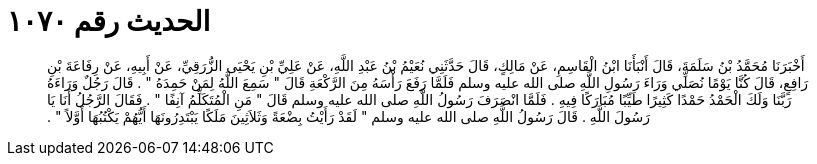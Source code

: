 
= الحديث رقم ١٠٧٠

[quote.hadith]
أَخْبَرَنَا مُحَمَّدُ بْنُ سَلَمَةَ، قَالَ أَنْبَأَنَا ابْنُ الْقَاسِمِ، عَنْ مَالِكٍ، قَالَ حَدَّثَنِي نُعَيْمُ بْنُ عَبْدِ اللَّهِ، عَنْ عَلِيِّ بْنِ يَحْيَى الزُّرَقِيِّ، عَنْ أَبِيهِ، عَنْ رِفَاعَةَ بْنِ رَافِعٍ، قَالَ كُنَّا يَوْمًا نُصَلِّي وَرَاءَ رَسُولِ اللَّهِ صلى الله عليه وسلم فَلَمَّا رَفَعَ رَأْسَهُ مِنَ الرَّكْعَةِ قَالَ ‏"‏ سَمِعَ اللَّهُ لِمَنْ حَمِدَهُ ‏"‏ ‏.‏ قَالَ رَجُلٌ وَرَاءَهُ رَبَّنَا وَلَكَ الْحَمْدُ حَمْدًا كَثِيرًا طَيِّبًا مُبَارَكًا فِيهِ ‏.‏ فَلَمَّا انْصَرَفَ رَسُولُ اللَّهِ صلى الله عليه وسلم قَالَ ‏"‏ مَنِ الْمُتَكَلِّمُ آنِفًا ‏"‏ ‏.‏ فَقَالَ الرَّجُلُ أَنَا يَا رَسُولَ اللَّهِ ‏.‏ قَالَ رَسُولُ اللَّهِ صلى الله عليه وسلم ‏"‏ لَقَدْ رَأَيْتُ بِضْعَةً وَثَلاَثِينَ مَلَكًا يَبْتَدِرُونَهَا أَيُّهُمْ يَكْتُبُهَا أَوَّلاً ‏"‏ ‏.‏